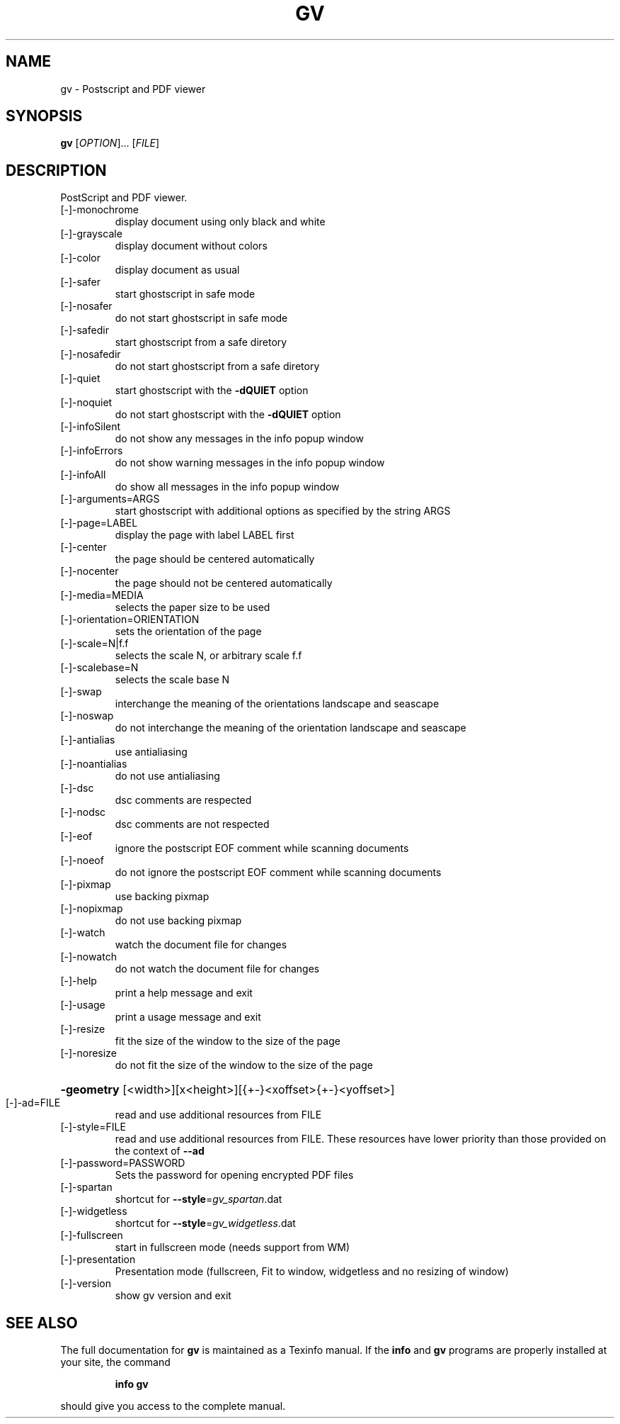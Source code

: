 .\" DO NOT MODIFY THIS FILE!  It was generated by help2man 1.40.13.
.TH GV "1" "June 2013" "gv 3.7.4" "User Commands"
.SH NAME
gv \- Postscript and PDF viewer
.SH SYNOPSIS
.B gv
[\fIOPTION\fR]... [\fIFILE\fR]
.SH DESCRIPTION
PostScript and PDF viewer.
.TP
[\-]\-monochrome
display document using only black and white
.TP
[\-]\-grayscale
display document without colors
.TP
[\-]\-color
display document as usual
.TP
[\-]\-safer
start ghostscript in safe mode
.TP
[\-]\-nosafer
do not start ghostscript in safe mode
.TP
[\-]\-safedir
start ghostscript from a safe diretory
.TP
[\-]\-nosafedir
do not start ghostscript from a safe diretory
.TP
[\-]\-quiet
start ghostscript with the \fB\-dQUIET\fR option
.TP
[\-]\-noquiet
do not start ghostscript with the \fB\-dQUIET\fR option
.TP
[\-]\-infoSilent
do not show any messages in the info popup window
.TP
[\-]\-infoErrors
do not show warning messages in the info popup window
.TP
[\-]\-infoAll
do show all messages in the info popup window
.TP
[\-]\-arguments=ARGS
start ghostscript with additional options as specified
by the string ARGS
.TP
[\-]\-page=LABEL
display the page with label LABEL first
.TP
[\-]\-center
the page should be centered automatically
.TP
[\-]\-nocenter
the page should not be centered automatically
.TP
[\-]\-media=MEDIA
selects the paper size to be used
.TP
[\-]\-orientation=ORIENTATION
sets the orientation of the page
.TP
[\-]\-scale=N|f.f
selects the scale N, or arbitrary scale f.f
.TP
[\-]\-scalebase=N
selects the scale base N
.TP
[\-]\-swap
interchange the meaning of the orientations landscape
and seascape
.TP
[\-]\-noswap
do not interchange the meaning of the orientation
landscape and seascape
.TP
[\-]\-antialias
use antialiasing
.TP
[\-]\-noantialias
do not use antialiasing
.TP
[\-]\-dsc
dsc comments are respected
.TP
[\-]\-nodsc
dsc comments are not respected
.TP
[\-]\-eof
ignore the postscript EOF comment while scanning
documents
.TP
[\-]\-noeof
do not ignore the postscript EOF comment while
scanning documents
.TP
[\-]\-pixmap
use backing pixmap
.TP
[\-]\-nopixmap
do not use backing pixmap
.TP
[\-]\-watch
watch the document file for changes
.TP
[\-]\-nowatch
do not watch the document file for changes
.TP
[\-]\-help
print a help message and exit
.TP
[\-]\-usage
print a usage message and exit
.TP
[\-]\-resize
fit the size of the window to the size of the page
.TP
[\-]\-noresize
do not fit the size of the window to the size of the page
.HP
\fB\-geometry\fR [<width>][x<height>][{+\-}<xoffset>{+\-}<yoffset>]
.TP
[\-]\-ad=FILE
read and use additional resources from FILE
.TP
[\-]\-style=FILE
read and use additional resources from FILE. These resources
have lower priority than those provided on the context of \fB\-\-ad\fR
.TP
[\-]\-password=PASSWORD
Sets the password for opening encrypted PDF files
.TP
[\-]\-spartan
shortcut for \fB\-\-style\fR=\fIgv_spartan\fR.dat
.TP
[\-]\-widgetless
shortcut for \fB\-\-style\fR=\fIgv_widgetless\fR.dat
.TP
[\-]\-fullscreen
start in fullscreen mode (needs support from WM)
.TP
[\-]\-presentation
Presentation mode (fullscreen, Fit to window,
widgetless and no resizing of window)
.TP
[\-]\-version
show gv version and exit
.SH "SEE ALSO"
The full documentation for
.B gv
is maintained as a Texinfo manual.  If the
.B info
and
.B gv
programs are properly installed at your site, the command
.IP
.B info gv
.PP
should give you access to the complete manual.
